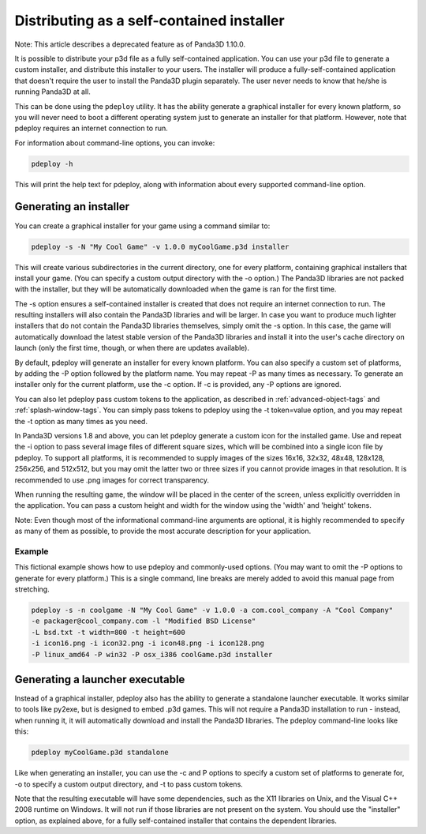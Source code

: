 .. _distributing-as-a-self-contained-installer:

Distributing as a self-contained installer
==========================================

Note: This article describes a deprecated feature as of Panda3D 1.10.0.

It is possible to distribute your p3d file as a fully self-contained
application. You can use your p3d file to generate a custom installer, and
distribute this installer to your users. The installer will produce a
fully-self-contained application that doesn't require the user to install the
Panda3D plugin separately. The user never needs to know that he/she is running
Panda3D at all.

This can be done using the
``pdeploy`` utility. It has the
ability generate a graphical installer for every known platform, so you will
never need to boot a different operating system just to generate an installer
for that platform. However, note that pdeploy requires an internet connection
to run.

For information about command-line options, you can invoke:


.. code-block:: bash

    pdeploy -h

This will print the
help text for pdeploy, along with information about every supported
command-line option.

Generating an installer
-----------------------

You can create a graphical installer for your game using a command similar to:


.. code-block:: bash

    pdeploy -s -N "My Cool Game" -v 1.0.0 myCoolGame.p3d installer

This will create
various subdirectories in the current directory, one for every platform,
containing graphical installers that install your game. (You can specify a
custom output directory with the -o option.) The Panda3D libraries are not
packed with the installer, but they will be automatically downloaded when the
game is ran for the first time.

The -s option ensures a self-contained installer is created that does not
require an internet connection to run. The resulting installers will also
contain the Panda3D libraries and will be larger. In case you want to produce
much lighter installers that do not contain the Panda3D libraries themselves,
simply omit the -s option. In this case, the game will automatically download
the latest stable version of the Panda3D libraries and install it into the
user's cache directory on launch (only the first time, though, or when there
are updates available).

By default, pdeploy will generate an installer for every known platform. You
can also specify a custom set of platforms, by adding the -P option followed
by the platform name. You may repeat -P as many times as necessary. To
generate an installer only for the current platform, use the -c option. If -c
is provided, any -P options are ignored.

You can also let pdeploy pass custom tokens to the application, as described
in :ref:`advanced-object-tags` and :ref:`splash-window-tags`. You can simply
pass tokens to pdeploy using the -t token=value option, and you may repeat the
-t option as many times as you need.

In Panda3D versions 1.8 and above, you can let pdeploy generate a custom icon
for the installed game. Use and repeat the -i option to pass several image
files of different square sizes, which will be combined into a single icon
file by pdeploy. To support all platforms, it is recommended to supply images
of the sizes 16x16, 32x32, 48x48, 128x128, 256x256, and 512x512, but you may
omit the latter two or three sizes if you cannot provide images in that
resolution. It is recommended to use .png images for correct transparency.

When running the resulting game, the window will be placed in the center of
the screen, unless explicitly overridden in the application. You can pass a
custom height and width for the window using the 'width' and 'height' tokens.

Note: Even though most of the informational command-line arguments are
optional, it is highly recommended to specify as many of them as possible, to
provide the most accurate description for your application.

Example
~~~~~~~

This fictional example shows how to use pdeploy and commonly-used options.
(You may want to omit the -P options to generate for every platform.) This is
a single command, line breaks are merely added to avoid this manual page from
stretching. 

.. code-block:: bash

    pdeploy -s -n coolgame -N "My Cool Game" -v 1.0.0 -a com.cool_company -A "Cool Company"
    -e packager@cool_company.com -l "Modified BSD License"
    -L bsd.txt -t width=800 -t height=600
    -i icon16.png -i icon32.png -i icon48.png -i icon128.png 
    -P linux_amd64 -P win32 -P osx_i386 coolGame.p3d installer



Generating a launcher executable
--------------------------------

Instead of a graphical installer, pdeploy also has the ability to generate a
standalone launcher executable. It works similar to tools like py2exe, but is
designed to embed .p3d games. This will not require a Panda3D installation to
run - instead, when running it, it will automatically download and install the
Panda3D libraries. The pdeploy command-line looks like this:


.. code-block:: bash

    pdeploy myCoolGame.p3d standalone

Like when generating an
installer, you can use the -c and P options to specify a custom set of
platforms to generate for, -o to specify a custom output directory, and -t to
pass custom tokens.

Note that the resulting executable will have some dependencies, such as the
X11 libraries on Unix, and the Visual C++ 2008 runtime on Windows. It will not
run if those libraries are not present on the system. You should use the
"installer" option, as explained above, for a fully self-contained installer
that contains the dependent libraries.
